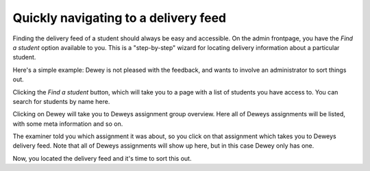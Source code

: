 .. _admin_wizard_find_student:

=====================================
Quickly navigating to a delivery feed
=====================================
Finding the delivery feed of a student should always be easy and accessible. On the admin frontpage, you
have the `Find a student` option available to you. This is a "step-by-step" wizard for locating delivery information
about a particular student.

Here's a simple example: Dewey is not pleased with the feedback, and wants to involve an administrator to sort things
out.

Clicking the `Find a student` button, which will take you to a page with a list of students you have access to.
You can search for students by name here.

.. image:: images/admin-wizard-student-search.png


Clicking on Dewey will take you to Deweys assignment group overview. Here all of Deweys assignments will be listed,
with some meta information and so on.

.. image:: images/admin-wizard-student-group-overview.png

The examiner told you which assignment it was about, so you click on that
assignment which takes you to Deweys delivery feed. Note that all of Deweys assignments will show up here, but in this
case Dewey only has one.

.. image:: images/admin-wizard-student-delivery-feed-example.png

Now, you located the delivery feed and it's time to sort this out.
